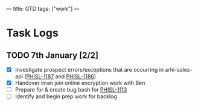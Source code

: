 ---
title: GTD
tags: ["work"]
---

* Task Logs 
** TODO 7th January [2/2]
   - [X] Investigate prospect errors/exceptions that are occurring in arhi-sales-api ([[https://nib-it.atlassian.net/browse/PHISL-1187][PHISL-1187]] and [[https://nib-it.atlassian.net/browse/PHISL-1186][PHISL-1186]])
   - [X] Handover iman join online encryption work with Ben
   - [ ] Prepare for & create bug bash for [[https://nib-it.atlassian.net/browse/PHISL-1113][PHISL-1113]]
   - [ ] Identify and begin prep work for backlog
  
